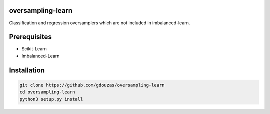 oversampling-learn
==================

Classification and regression oversamplers which are not included in imbalanced-learn.

Prerequisites
=============
- Scikit-Learn
- Imbalanced-Learn

Installation
============

.. code:: shell

    git clone https://github.com/gdouzas/oversampling-learn
    cd oversampling-learn
    python3 setup.py install